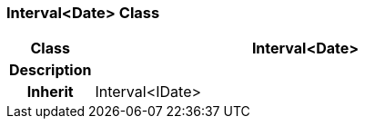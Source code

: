 === Interval<Date> Class

[cols="^1,2,3"]
|===
h|*Class*
2+^h|*Interval<Date>*

h|*Description*
2+a|

h|*Inherit*
2+|Interval<IDate>

|===
